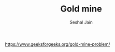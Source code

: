#+TITLE: Gold mine
#+AUTHOR: Seshal Jain
#+TAGS[]: dp
https://www.geeksforgeeks.org/gold-mine-problem/
